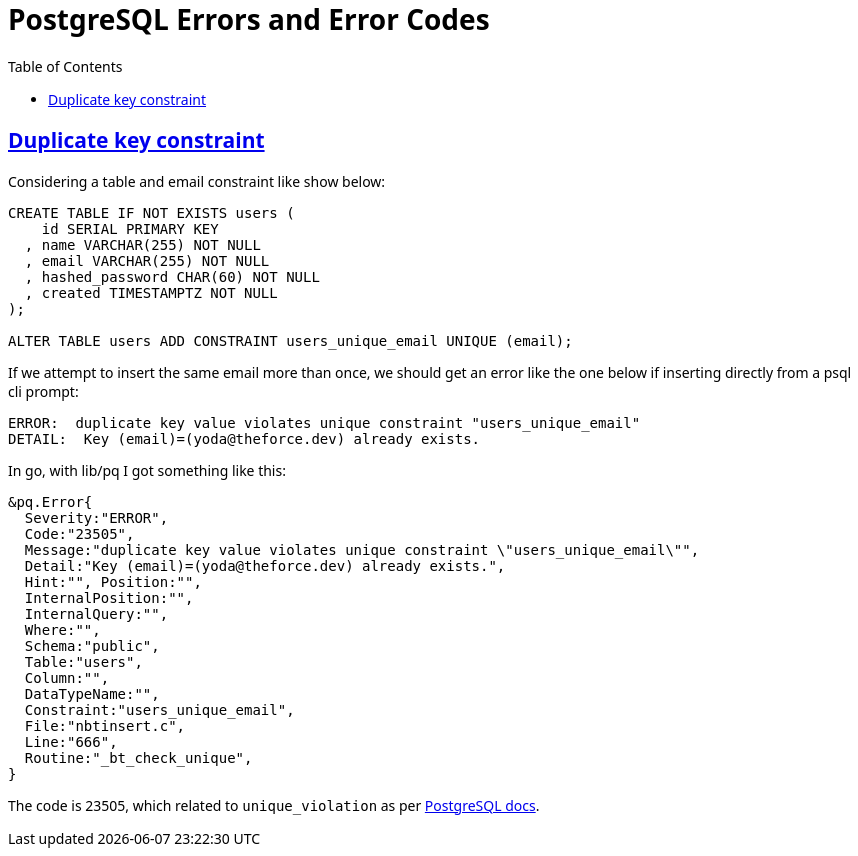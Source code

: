 = PostgreSQL Errors and Error Codes
:page-tags: postgres postgresql psql error code
:favicon: https://fernandobasso.dev/cmdline.png
:icons: font
:sectlinks:
:sectnums!:
:toclevels: 6
:toc: left
:source-highlighter: highlight.js
:stem: latexmath
ifdef::env-github[]
:tip-caption: :bulb:
:note-caption: :information_source:
:important-caption: :heavy_exclamation_mark:
:caution-caption: :fire:
:warning-caption: :warning:
endif::[]

== Duplicate key constraint

Considering a table and email constraint like show below:

[source,sql]
----
CREATE TABLE IF NOT EXISTS users (
    id SERIAL PRIMARY KEY
  , name VARCHAR(255) NOT NULL
  , email VARCHAR(255) NOT NULL
  , hashed_password CHAR(60) NOT NULL
  , created TIMESTAMPTZ NOT NULL
);

ALTER TABLE users ADD CONSTRAINT users_unique_email UNIQUE (email);
----

If we attempt to insert the same email more than once, we should get an error like the one below if inserting directly from a psql cli prompt:

[source,text]
----
ERROR:  duplicate key value violates unique constraint "users_unique_email"
DETAIL:  Key (email)=(yoda@theforce.dev) already exists.
----

In go, with lib/pq I got something like this:

[source,text]
----
&pq.Error{
  Severity:"ERROR",
  Code:"23505",
  Message:"duplicate key value violates unique constraint \"users_unique_email\"",
  Detail:"Key (email)=(yoda@theforce.dev) already exists.",
  Hint:"", Position:"",
  InternalPosition:"",
  InternalQuery:"",
  Where:"",
  Schema:"public",
  Table:"users",
  Column:"",
  DataTypeName:"",
  Constraint:"users_unique_email",
  File:"nbtinsert.c",
  Line:"666",
  Routine:"_bt_check_unique",
}
----

The code is 23505, which related to `unique_violation` as per link:https://www.postgresql.org/docs/current/errcodes-appendix.html[PostgreSQL docs^].


++++
<style type="text/css" rel="stylesheet">
body {
  font-family: Ubuntu, 'Noto Sans', 'Open Sans', Helvetica, Arial;
}

.hljs-comment,
pre.pygments .tok-c1 {
  font-style: normal;
}
</style>
++++
